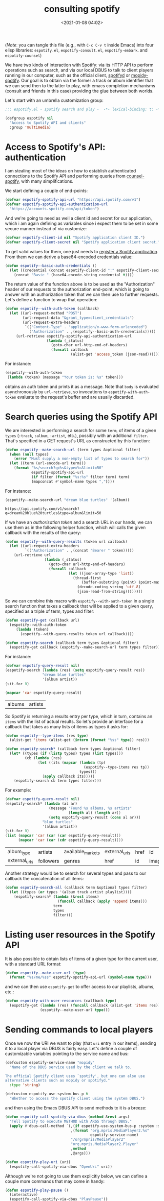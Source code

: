#+title: consulting spotify
#+date: <2021-01-08 04:02>
#+auto_tangle: t
#+filetags: emacs norss
#+PROPERTY: header-args :tangle yes :comments no :results silent

(/Note/: you can tangle this file (e.g., with =C-c C-v t= inside Emacs)
into four elisp libraries: =espotify.el=, =espotify-consult.el=,
=espotify-embark=. and =espotify-counsel=)

We have two kinds of interaction with Spotify: via its HTTP API to
perform operations such as search, and via our local DBUS to talk to
client players running in our computer, such as the official client,
[[https://github.com/Spotifyd/spotifyd][spotifyd]] or [[https://mopidy.com/ext/spotify/][mopidy-spotify]].  Our goal is to obtain via the former a
track or album identifier that we can send then to the latter to play,
with emacs completion mechanisms (consult and friends in this case)
providing the glue between both worlds.

Let's start with an umbrella customization group:
#+begin_src emacs-lisp
  ;;; espotify.el - spotify search and play -  -*- lexical-binding: t; -*-

  (defgroup espotify nil
    "Access to Spotify API and clients"
    :group 'multimedia)
#+end_src

* Access to Spotify's API: authentication

  I am stealing most of the ideas on how to establish authenticated
  connections to the Spotify API and performing queries from
  [[https://github.com/Lautaro-Garcia/counsel-spotify][counsel-spotify]], with many simplifications.

  We start defining a couple of end-points:

  #+begin_src emacs-lisp
    (defvar espotify-spotify-api-url "https://api.spotify.com/v1")
    (defvar espotify-spotify-api-authentication-url
      "https://accounts.spotify.com/api/token")
  #+end_src

  And we're going to need as well a client id and secret for our
  application, which i am again defining as variables since i expect
  them to be set in some secure manner instead of via customize:

  #+begin_src emacs-lisp
    (defvar espotify-client-id nil "Spotify application client ID.")
    (defvar espotify-client-secret nil "Spotify application client secret.")
  #+end_src

  To get valid values for them, one just needs to [[https://developer.spotify.com/my-applications][register a Spotify
  application]].  From them we can derive a base64-encoded credentials
  value:

  #+begin_src emacs-lisp
    (defun espotify--basic-auth-credentials ()
      (let ((credential (concat espotify-client-id ":" espotify-client-secret)))
        (concat "Basic " (base64-encode-string credential t))))
  #+end_src

  The return value of the function above is to be used as the
  "Authorization" header of our requests to the authorization
  end-point, which is going to answer with an authorization token
  that we can then use to further requests.  Let's define a function to
  wrap that operation:

  #+begin_src emacs-lisp
    (defun espotify--with-auth-token (callback)
      (let ((url-request-method "POST")
            (url-request-data "&grant_type=client_credentials")
            (url-request-extra-headers
             `(("Content-Type" . "application/x-www-form-urlencoded")
               ("Authorization" . ,(espotify--basic-auth-credentials)))))
         (url-retrieve espotify-spotify-api-authentication-url
                       (lambda (_status)
                         (goto-char url-http-end-of-headers)
                         (funcall callback
                                  (alist-get 'access_token (json-read)))))))
  #+end_src

  For instance:
  #+begin_src emacs-lisp :load no :tangle no
    (espotify--with-auth-token
     (lambda (token) (message "Your token is: %s" token)))
  #+end_src

  obtains an auth token and prints it as a message.  Note that ~body~
  is evaluated asynchronously by ~url-retrieve~, so invocations to
  ~espotify-with-auth-token~ evaluate to the request's buffer and are
  usually discarded.

* Search queries using the Spotify API

  We are interested in performing a search for some ~term~, of items
  of a given ~types~ (~:track~, ~:album~, ~:artist~, etc.), possibly with an
  additional ~filter~.  That's specified in a GET request's URL
  as constructed by this function:

  #+begin_src emacs-lisp
    (defun espotify--make-search-url (term types &optional filter)
      (when (null types)
        (error "Must supply a non-empty list of types to search for"))
      (let ((term (url-encode-url term)))
        (format "%s/search?q=%s&type=%s&limit=50"
                espotify-spotify-api-url
                (if filter (format "%s:%s" filter term) term)
                (mapconcat #'symbol-name types ","))))
  #+end_src

  For instance:

  #+begin_src emacs-lisp :load no :tangle no :results replace
    (espotify--make-search-url "dream blue turtles" '(album))
  #+end_src

  #+RESULTS:
  : https://api.spotify.com/v1/search?q=dream%20blue%20turtles&type=album&limit=50

  If we have an [[*Access to Spotify's API: authentication][authorisation token]] and a search URL in our hands,
  we can use them as in the following helper function, which will
  calls the given callback with the results of the query:

  #+begin_src emacs-lisp
    (defun espotify--with-query-results (token url callback)
      (let ((url-request-extra-headers
             `(("Authorization" . ,(concat "Bearer " token)))))
        (url-retrieve url
                      (lambda (_status)
                        (goto-char url-http-end-of-headers)
                        (funcall callback
                                 (let ((json-array-type 'list))
                                   (thread-first
                                       (buffer-substring (point) (point-max))
                                     (decode-coding-string 'utf-8)
                                     (json-read-from-string))))))))
  #+end_src

  So we can combine this macro with ~espotify--with-auth-token~ in a
  single search function that takes a callback that will be applied
  to a given query, specified as a triple of term, types and filter:

  #+begin_src emacs-lisp
    (defun espotify-get (callback url)
      (espotify--with-auth-token
         (lambda (token)
           (espotify--with-query-results token url callback))))

    (defun espotify-search (callback term types &optional filter)
      (espotify-get callback (espotify--make-search-url term types filter)))
  #+end_src

  For instance:
  #+begin_src emacs-lisp :load no :tangle no
    (defvar espotify-query-result nil)
    (espotify-search (lambda (res) (setq espotify-query-result res))
                     "dream blue turtles"
                     '(album artist))
    (sit-for 0)
  #+end_src

  #+begin_src emacs-lisp :load no :tangle no :results replace
    (mapcar 'car espotify-query-result)
  #+end_src

  #+RESULTS:
  | albums | artists |

  So Spotify is returning a results entry per type, which in turn,
  contains an ~items~ with the list of actual results.  So let's
  provide an interface for a callback that takes as many lists of
  items as types it asks for:

  #+begin_src emacs-lisp
    (defun espotify--type-items (res type)
      (alist-get 'items (alist-get (intern (format "%ss" type)) res)))

    (defun espotify-search* (callback term types &optional filter)
      (let* ((types (if (listp types) types (list types)))
             (cb (lambda (res)
                   (let ((its (mapcar (lambda (tp)
                                        (espotify--type-items res tp))
                                      types)))
                     (apply callback its)))))
        (espotify-search cb term types filter)))
  #+end_src

  For example:

  #+begin_src emacs-lisp :load no :tangle no
    (defvar espotify-query-result nil)
    (espotify-search* (lambda (al ar)
                        (message "Found %s albums, %s artists"
                                 (length al) (length ar))
                        (setq espotify-query-result (cons al ar)))
                     "blue turtles"
                     '(album artist))
    (sit-for 0)
    (list (mapcar 'car (car (car espotify-query-result)))
          (mapcar 'car (car (cdr espotify-query-result))))
  #+end_src

  #+RESULTS:
  | album_type    | artists   | available_markets | external_urls | href | id     | images | name       | release_date | release_date_precision | total_tracks | type | uri |
  | external_urls | followers | genres            | href          | id   | images | name   | popularity | type         | uri                    |              |      |     |

  Another strategy would be to search for several types and pass to
  our callback the concatenation of all items:

  #+begin_src emacs-lisp
    (defun espotify-search-all (callback term &optional types filter)
      (let ((types (or types '(album track artist playlist))))
        (espotify-search* (lambda (&rest items)
                            (funcall callback (apply 'append items)))
                          term
                          types
                          filter)))
  #+end_src

* Listing user resources in the Spotify API

  It is also possible to obtain lists of items of a given type for the
  current user, with a standard URL format:

  #+begin_src emacs-lisp
    (defun espotify--make-user-url (type)
      (format "%s/me/%ss" espotify-spotify-api-url (symbol-name type)))
  #+end_src

  and we can then use ~espotify-get~ to offer access to our playlists,
  albums, etc.:

  #+begin_src emacs-lisp
    (defun espotify-with-user-resources (callback type)
      (espotify-get (lambda (res) (funcall callback (alist-get 'items res)))
                    (espotify--make-user-url type)))
  #+end_src

* Sending commands to local players

  Once we now the URI we want to play (that ~uri~ entry in our items),
  sending it to a local player via DBUS is fairly easy.  Let's
  define a couple of customizable variables pointing to the service
  name and bus:

  #+begin_src emacs-lisp
    (defcustom espotify-service-name "mopidy"
      "Name of the DBUS service used by the client we talk to.

    The official Spotify client uses `spotify', but one can also use
    alternative clients such as mopidy or spotifyd."
      :type 'string)

    (defcustom espotify-use-system-bus-p t
      "Whether to access the spotify client using the system DBUS.")
  #+end_src

  and then using the Emacs DBUS API to send methods to it is a
  breeze:

  #+begin_src emacs-lisp
    (defun espotify-call-spotify-via-dbus (method &rest args)
      "Tell Spotify to execute METHOD with ARGS through DBUS."
      (apply #'dbus-call-method `(,(if espotify-use-system-bus-p :system :session)
                                  ,(format "org.mpris.MediaPlayer2.%s"
                                           espotify-service-name)
                                  "/org/mpris/MediaPlayer2"
                                  "org.mpris.MediaPlayer2.Player"
                                  ,method
                                  ,@args)))

    (defun espotify-play-uri (uri)
      (espotify-call-spotify-via-dbus "OpenUri" uri))
  #+end_src

    Although we're not going to use them explicitly below, we can define
  a couple more commands that may come in handy:

  #+begin_src emacs-lisp
    (defun espotify-play-pause ()
      (interactive)
      (espotify-call-spotify-via-dbus "PlayPause"))

    (defun espotify-next ()
      (interactive)
      (espotify-call-spotify-via-dbus "Next"))

    (defun espotify-previous ()
      (interactive)
      (espotify-call-spotify-via-dbus "Previous"))
   #+end_src

* Search front-end using consult
  :PROPERTIES:
  :header-args: :tangle espotify-consult.el
  :END:

  I am exploring [[https://github.com/minad/consult][consult.el]] (and friends) to replace ivy/counsel,
  inspired in part by [[https://protesilaos.com/codelog/2021-01-06-emacs-default-completion/][Protesilaos Stavrou's musings]], and liking a
  lot what i see.  Up till now, everything i had with counsel is
  supported, often in better ways, with one exception: completing
  search of spotify albums using [[https://github.com/Lautaro-Garcia/counsel-spotify][counsel-spotify]].  So let's fix that
  by defining an asynchronous consult function that does precisely
  that!

  The top-level command will have this form:

  #+begin_src emacs-lisp
    ;;; espotify-consult.el - consult support -  -*- lexical-binding: t; -*-

    (require 'espotify)
    (require 'consult)

    (defvar espotify-consult-history nil)

    (defun espotify-consult-by (type &optional filter)
      (let ((orderless-matching-styles '(orderless-literal)))
        (consult--read (espotify--search-generator type filter)
                       :prompt (format "Search %ss: " type)
                       :lookup 'espotify--consult-lookup
                       :category 'espotify-search-item
                       :history 'espotify-consult-history
                       :initial consult-async-default-split
                       :require-match t)))
  #+end_src

  where we can write an asynchronous generator of search results
  with the helper function:

  #+begin_src emacs-lisp
    (defun espotify--search-generator (type filter)
      (thread-first (consult--async-sink)
        (consult--async-refresh-immediate)
        (consult--async-map #'espotify--format-item)
        (espotify--async-search type filter)
        (consult--async-throttle)
        (consult--async-split)))
  #+end_src

  The above follows a generic consult pattern, where all functions
  are pre-defined for us except ~espotify--async-search~, an
  asynchronous dispatcher closure that must generate and handle a
  list of candidates, responding to a set of action messages (init,
  reset, get, flush, etc.). Here's its definition in our
  case:

  #+begin_src emacs-lisp
    (defun espotify--async-search (next type filter)
      (let ((current ""))
        (lambda (action)
          (pcase action
            ((pred stringp)
             (when-let (term (espotify-check-term current action))
               (setq current term)
               (espotify-search-all
                (lambda (x)
                  (funcall next 'flush)
                  (funcall next x))
                current
                type
                filter)))
            (_ (funcall next action))))))
  #+end_src

  We have introduced the convention that we're only launching a search
  when the input string ends in "=", to avoid piling on HTTP
  requests, and also played a bit with Levenshtein distance, both via
  the function =espotify-check-search-term=:

  #+begin_src emacs-lisp :tangle espotify.el
    (defvar espotify-search-suffix "="
      "Suffix in the search string launching an actual Web query.")

    (defvar espotify-search-threshold 8
      "Threshold to automatically launch an actual Web query.")

    (defun espotify-check-term (prev new)
      (when (not (string-blank-p new))
        (cond ((string-suffix-p espotify-search-suffix new)
               (substring new 0 (- (length new) (length espotify-search-suffix))))
              ((>= (string-distance prev new) espotify-search-threshold) new))))
  #+end_src

  In the consult case, a more natural choice for the search suffix is

  #+begin_src emacs-lisp
    (setq espotify-search-suffix consult-async-default-split)
  #+end_src

  When processing the results, we format them as a displayable
  string, while hiding in a property the URI that will allow us to
  play the item (and pass the formatter to ~consult-async--map~, in
  ~espotify--search-generator~ above):

  #+begin_src emacs-lisp :tangle espotify.el
    (defun espotify--additional-info (x)
      (mapconcat 'identity
                 (seq-filter 'identity
                             `(,(alist-get 'name (alist-get 'album x))
                               ,(alist-get 'name (car (alist-get 'artists x)))
                               ,(alist-get 'display_name (alist-get 'owner x))))
                 ", "))

    (defun espotify--format-item (x)
      (propertize (format "%s%s"
                          (alist-get 'name x)
                          (if-let ((info (espotify--additional-info x)))
                              (format " (%s)" info)
                            ""))
                  'espotify-item x))

    (defun espotify--item (cand)
      (get-text-property 0 'espotify-item cand))

    (defun espotify--uri (cand)
      (alist-get 'uri (espotify--item cand)))
   #+end_src

   and then we make sure that we access that original string when
   consult looks up for it using the ~:lookup~ function, which we can
   simply define as:

   #+begin_src emacs-lisp
     (require 'seq)
     (defun espotify--consult-lookup (_input cands cand)
       (seq-find (lambda (x) (string= cand x)) cands))
   #+end_src


   With that, when we receive the final result from ~consult--read~,
   we can play the selected URI right away:

   #+begin_src emacs-lisp :tangle espotify.el
     (defun espotify--maybe-play (cand)
       (when-let (uri (when cand (espotify--uri cand)))
         (espotify-play-uri uri)))
   #+end_src

   And here, finally, are our interactive command to search and play
   albums using consult:

   #+begin_src emacs-lisp
     (defun espotify-consult-album (&optional filter)
       (interactive)
       (espotify--maybe-play (espotify-consult-by 'album filter)))
   #+end_src

   And likewise for playlists, artists and combinations thereof:

  #+begin_src emacs-lisp
     (defun espotify-consult-artist (&optional filter)
       (interactive)
       (espotify--maybe-play (espotify-consult-by 'artist filter)))

     (defun espotify-consult-track (&optional filter)
       (interactive)
       (espotify--maybe-play (espotify-consult-by 'track filter)))

     (defun espotify-consult-playlist (&optional filter)
       (interactive)
       (espotify--maybe-play (espotify-consult-by 'playlist filter)))
  #+end_src

* Adding metadata to candidates using Marginalia
  :PROPERTIES:
  :header-args: :tangle espotify-consult.el
  :END:

  Let's add metadata fields to our candidates, so that packages like
  [[https://github.com/minad/marginalia][Marginalia]] can offer it to consult or selectrum.

  #+begin_src emacs-lisp
    (defun espotify-marginalia-annotate (cand)
      (when-let (x (espotify--item cand))
        (marginalia--fields
         ((alist-get 'type x "") :face 'marginalia-mode :width 10)
         ((if-let (d (alist-get 'duration_ms x))
              (let ((secs (/ d 1000)))
                (format "%02d:%02d" (/ secs 60) (mod secs 60)))
            ""))
         ((if-let (d (alist-get 'total_tracks x)) (format "%s tracks" d) "")
          :face 'marginalia-size :width 12)
         ((if-let (d (alist-get 'release_date (alist-get 'album x x)))
              (format "%s" d)
            "")
          :face 'marginalia-date :width 10))))

    (add-to-list 'marginalia-annotators-heavy
                 '(espotify-search-item . espotify-marginalia-annotate))
  #+end_src

* Embark actions
  :PROPERTIES:
  :header-args: :tangle espotify-embark.el
  :END:

  In addition to the default action (play the URI in the selected
  candidate), we can use embark to define other operations.  For
  instance, we could print the full item alist in its own buffer, or
  always look for an album to play.  These actions need access to the
  rich metadata attached to the candidate, and will therefore be
  defined as regular one-argument functions, rather than interactive
  commands (as is otherwise recommended for generic embark actions).

  #+begin_src emacs-lisp
    (require 'espotify-consult)
    (require 'embark)

    (defun espotify--show-info (candidate)
      "Show low-level info (an alist) about selection."
      (pop-to-buffer (get-buffer-create "*espotify info*"))
      (read-only-mode -1)
      (delete-region (point-min) (point-max))
      (insert (propertize candidate 'face 'bold))
      (newline)
      (when-let (item (espotify--item candidate))
        (insert (pp-to-string item)))
      (newline)
      (goto-char (point-min))
      (read-only-mode 1))

    (defun espotify--play-album (candidate)
      "Play album associated with selected item."
      (when-let (item (espotify--item candidate))
        (if-let (album (if (string= "album" (alist-get 'type item ""))
                           item
                         (alist-get 'album item)))
            (espotify-play-uri (alist-get 'uri album))
          (error "No album for %s" (alist-get 'name item)))))

    (defun espotify--yank-url (candidate)
      "Add to kill ring the Spotify URL of this entry"
      (when-let (item (espotify--item candidate))
        (if-let (url (alist-get 'spotify (alist-get 'external_urls item)))
            (kill-new url)
          (message "No spotify URL for this candidate"))))

    (embark-define-keymap espotify-item-keymap
      "Actions for Spotify search results"
      ("y" espotify--yank-url)
      ("a" espotify--play-album)
      ("h" espotify--show-info))

    (defun espotify--annotate-item (cand)
      (setq espotify--current-item (espotify--item cand))
      (cons 'espotify-search-item cand))

    (add-to-list 'embark-keymap-alist
                 '(espotify-search-item . espotify-item-keymap))
  #+end_src

* Search fronted using ivy
  :PROPERTIES:
  :header-args: :tangle espotify-counsel.el
  :END:

  #+begin_src emacs-lisp
    ;;; counsel-espotify.el - counsel and spotify -  -*- lexical-binding: t; -*-
    (require 'espotify)
    (require 'ivy)
  #+end_src

  It is is also not too complicated to provide a counsel collection of
  functions.  Here, we use =ivy-read= to access the completion
  interface, with the flag =dynamic-collection= set.  Ivy will wait
  until we call =ivy-candidate-updates= with our items.

  #+begin_src emacs-lisp
    (defun espotify-counsel--search-by (type filter)
      (let ((current-term ""))
        (lambda (term)
          (when-let (term (espotify-check-term current-term term))
            (espotify-search-all (lambda (its)
                                   (let ((cs (mapcar #'espotify--format-item its)))
                                     (ivy-update-candidates cs)))
                                 (setq current-term term)
                                 type
                                 filter))
          0)))
  #+end_src

  With that, we can define our generic completing read:

  #+begin_src emacs-lisp

    (defun espotify-counsel--play-album (candidate)
      "Play album associated with selected item."
      (interactive "s")
      (let ((item (espotify--item candidate)))
        (if-let (album (if (string= "album" (alist-get 'type item ""))
                           item
                         (alist-get 'album item)))
            (espotify-play-uri (alist-get 'uri album))
          (error "No album for %s" (alist-get 'name item)))))

    (defun espotify-search-by (type filter)
      (ivy-read (format "Search %s: " type)
                (espotify-counsel--search-by type filter)
                :dynamic-collection t
                :action `(1 ("a" espotify-counsel--play-album "Play album")
                            ("p" espotify--maybe-play ,(format "Play %s" type)))))
  #+end_src

  and our collection of searching commands:

  #+begin_src emacs-lisp
    (defun espotify-counsel-album (&optional filter)
      (interactive)
      (espotify-search-by 'album filter))

    (defun espotify-counsel-artist (&optional filter)
      (interactive)
      (espotify-search-by 'artist filter))

    (defun espotify-counsel-track (&optional filter)
      (interactive)
      (espotify-search-by 'track filter))

    (defun espotify-counsel-playlist (&optional filter)
      (interactive)
      (espotify-search-by 'playlist filter))
  #+end_src

  Simpler than our initial consult, although it's true that we already
  had part of the job done. The nice "split search" that counsult
  offers out of the box, though, is much more difficult to get.

* Postamble

  #+begin_src emacs-lisp
    (provide 'espotify)
  #+end_src

  #+begin_src emacs-lisp :tangle espotify-consult.el
    (provide 'espotify-consult)
  #+end_src

  #+begin_src emacs-lisp :tangle espotify-embark.el
    (provide 'espotify-embark)
  #+end_src

  #+begin_src emacs-lisp :tangle espotify-counsel.el
    (provide 'espotify-counsel)
  #+end_src
